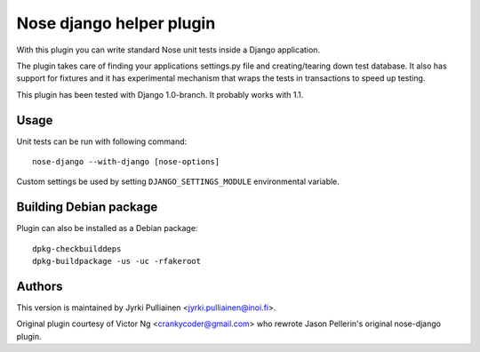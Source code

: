 Nose django helper plugin
=========================

With this plugin you can write standard Nose unit tests inside a
Django application.

The plugin takes care of finding your applications settings.py file
and creating/tearing down test database. It also has support for
fixtures and it has experimental mechanism that wraps the tests in
transactions to speed up testing.

This plugin has been tested with Django 1.0-branch. It probably works
with 1.1.

Usage
-----

Unit tests can be run with following command::

  nose-django --with-django [nose-options]

Custom settings be used by setting ``DJANGO_SETTINGS_MODULE``
environmental variable.

Building Debian package
-----------------------

Plugin can also be installed as a Debian package::

  dpkg-checkbuilddeps
  dpkg-buildpackage -us -uc -rfakeroot

Authors
-------

This version is maintained by Jyrki Pulliainen
<jyrki.pulliainen@inoi.fi>.

Original plugin courtesy of Victor Ng <crankycoder@gmail.com> who
rewrote Jason Pellerin's original nose-django plugin.
